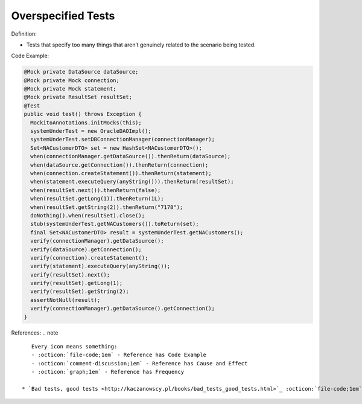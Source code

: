 Overspecified Tests
^^^^^
Definition:

* Tests that specify too many things that aren’t genuinely related to the scenario being tested.


Code Example:

.. code-block:: java

  @Mock private DataSource dataSource;
  @Mock private Mock connection;
  @Mock private Mock statement;
  @Mock private ResultSet resultSet;
  @Test
  public void test() throws Exception {
    MockitoAnnotations.initMocks(this);
    systemUnderTest = new OracleDAOImpl();
    systemUnderTest.setDBConnectionManager(connectionManager);
    Set<NACustomerDTO> set = new HashSet<NACustomerDTO>();
    when(connectionManager.getDataSource()).thenReturn(dataSource);
    when(dataSource.getConnection()).thenReturn(connection);
    when(connection.createStatement()).thenReturn(statement);
    when(statement.executeQuery(anyString())).thenReturn(resultSet);
    when(resultSet.next()).thenReturn(false);
    when(resultSet.getLong(1)).thenReturn(1L);
    when(resultSet.getString(2)).thenReturn("7178");
    doNothing().when(resultSet).close();
    stub(systemUnderTest.getNACustomers()).toReturn(set); 
    final Set<NACustomerDTO> result = systemUnderTest.getNACustomers();
    verify(connectionManager).getDataSource();
    verify(dataSource).getConnection();
    verify(connection).createStatement();
    verify(statement).executeQuery(anyString());
    verify(resultSet).next();
    verify(resultSet).getLong(1);
    verify(resultSet).getString(2);
    assertNotNull(result); 
    verify(connectionManager).getDataSource().getConnection();
  }


References:
.. note ::

    Every icon means something:
    - :octicon:`file-code;1em` - Reference has Code Example
    - :octicon:`comment-discussion;1em` - Reference has Cause and Effect
    - :octicon:`graph;1em` - Reference has Frequency

 * `Bad tests, good tests <http://kaczanowscy.pl/books/bad_tests_good_tests.html>`_ :octicon:`file-code;1em` :octicon:`comment-discussion;1em`


